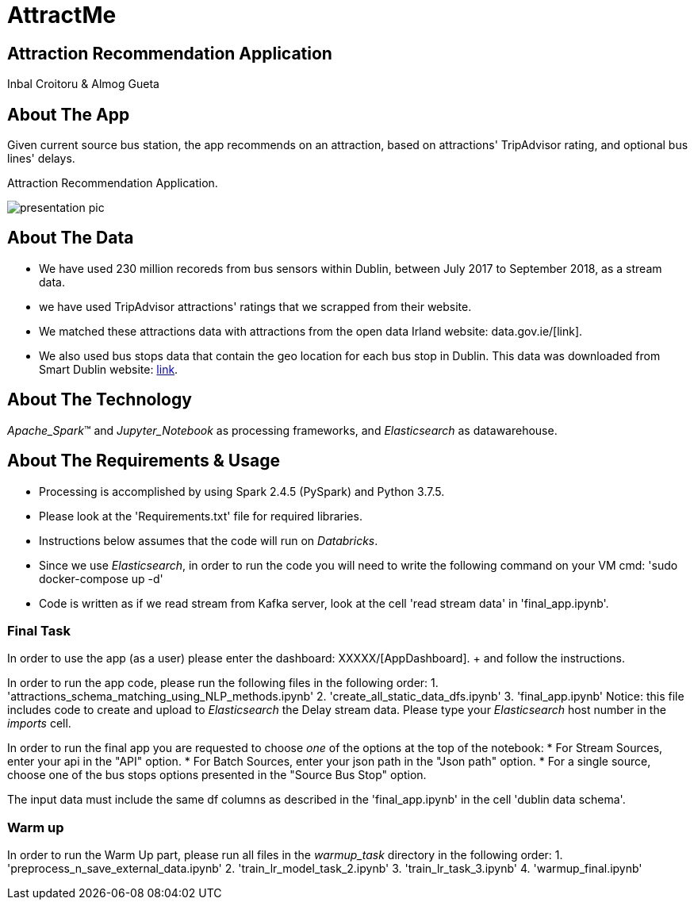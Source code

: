 = AttractMe 
//settings
:idprefix:
:idseparator: -
:source-language: ruby
:language: {source-language}
ifndef::env-github[:icons: font]
ifdef::env-github[]
:status:
:outfilesuffix: .adoc
endif::[]

== Attraction Recommendation Application 

Inbal Croitoru & Almog Gueta 


== About The App 

Given current source bus station, the app recommends on an attraction, based on attractions' TripAdvisor rating, and optional bus lines' delays. 

Attraction Recommendation Application.

image::presentation-pic.png[] 

== About The Data 

* We have used 230 million recoreds from bus sensors within Dublin, between July 2017 to September 2018, as a stream data. 

* we have used TripAdvisor attractions' ratings that we scrapped from their website. 

* We matched these attractions data with attractions from the open data Irland website: data.gov.ie/[link]. +  

* We also used bus stops data that contain the geo location for each bus stop in Dublin. This data was downloaded from Smart Dublin website: https://data.smartdublin.ie/dataset/gtfs-r-real-time-passenger-information/[link]. +  

== About The Technology 
_Apache_Spark_(TM) and _Jupyter_Notebook_ as processing frameworks, and _Elasticsearch_ as datawarehouse. 

== About The Requirements & Usage 
* Processing is accomplished by using Spark 2.4.5 (PySpark) and Python 3.7.5.
* Please look at the 'Requirements.txt' file for required libraries. 
* Instructions below assumes that the code will run on _Databricks_. 
* Since we use _Elasticsearch_, in order to run the code you will need to write the following command on your VM cmd: 'sudo docker-compose up -d'
* Code is written as if we read stream from Kafka server, look at the cell 'read stream data' in 'final_app.ipynb'. 

=== Final Task 
In order to use the app (as a user) please enter the dashboard: XXXXX/[AppDashboard]. + and follow the instructions. 

In order to run the app code, please run the following files in the following order: 
1. 'attractions_schema_matching_using_NLP_methods.ipynb' 
2. 'create_all_static_data_dfs.ipynb' 
3. 'final_app.ipynb' 
	Notice: this file includes code to create and upload to 			_Elasticsearch_ the Delay stream data. Please type your 			_Elasticsearch_ host number in the _imports_ cell. 

In order to run the final app you are requested to choose _one_ of the options at the top of the notebook: 
* For Stream Sources, enter your api in the "API" option.
* For Batch Sources, enter your json path in the "Json path" option.
* For a single source, choose one of the bus stops options presented in the "Source Bus Stop" option.

The input data must include the same df columns as described in the 'final_app.ipynb' in the cell 'dublin data schema'. 


=== Warm up 
In order to run the Warm Up part, please run all files in the _warmup_task_ directory in the following order: 
1. 'preprocess_n_save_external_data.ipynb'
2. 'train_lr_model_task_2.ipynb' 
3. 'train_lr_task_3.ipynb' 
4. 'warmup_final.ipynb'
